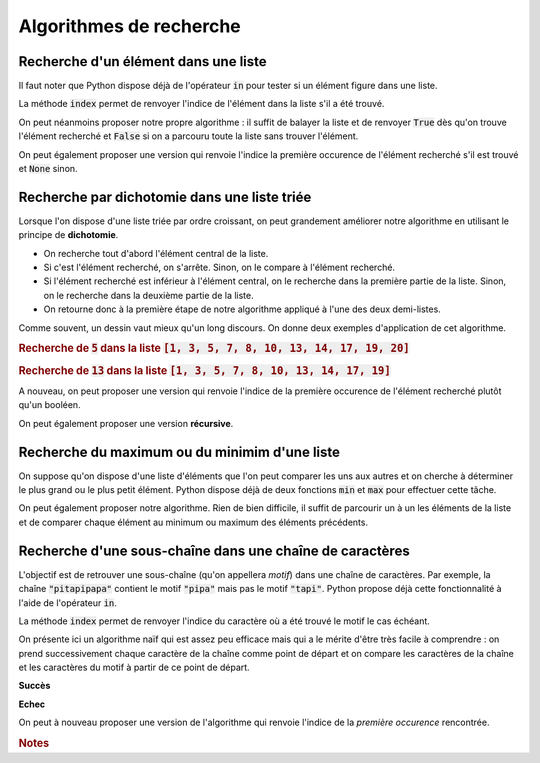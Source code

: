 ========================
Algorithmes de recherche
========================



Recherche d'un élément dans une liste
=====================================


Il faut noter que Python dispose déjà de l'opérateur :code:`in` pour tester si un élément figure dans une liste.

.. ipython:: python

    2 in [5, 4, 1, 2, 3]
    6 in [5, 4, 1, 2, 3]

La méthode :code:`index` permet de renvoyer l'indice de l'élément dans la liste s'il a été trouvé.

.. ipython:: python
    :okexcept:

    [5, 4, 1, 2, 3].index(2)
    [5, 4, 1, 2, 3].index(6)



On peut néanmoins proposer notre propre algorithme : il suffit de balayer la liste et de renvoyer :code:`True` dès qu'on trouve l'élément recherché et :code:`False` si on a parcouru toute la liste sans trouver l'élément.

.. ipython:: python

    def appartient(elt, lst):
        for e in lst:
            if e == elt:
                return True
        return False

    appartient(2, [5, 4, 1, 2, 3])
    appartient(6, [5, 4, 1, 2, 3])

On peut également proposer une version qui renvoie l'indice la première occurence de l'élément recherché s'il est trouvé et :code:`None` sinon.

.. ipython:: python

    def indice(elt, lst):
        for i in range(len(lst)):
            if lst[i] == elt:
                return i
        return None

    indice(2, [5, 4, 1, 2, 3])
    indice(6, [5, 4, 1, 2, 3])  # L'interpréteur IPython n'affiche pas None



Recherche par dichotomie dans une liste triée
=============================================

Lorsque l'on dispose d'une liste triée par ordre croissant, on peut grandement améliorer notre algorithme en utilisant le principe de **dichotomie**.

* On recherche tout d'abord l'élément central de la liste.
* Si c'est l'élément recherché, on s'arrête. Sinon, on le compare à l'élément recherché.
* Si l'élément recherché est inférieur à l'élément central, on le recherche dans la première partie de la liste. Sinon, on le recherche dans la deuxième partie de la liste.
* On retourne donc à la première étape de notre algorithme appliqué à l'une des deux demi-listes.

.. ipython:: python

    def appartient_dicho(elt, lst):
        g = 0
        d = len(lst) - 1
        while g <= d:
            m = (g + d) // 2
            if lst[m] == elt:
                return True
            if elt < lst[m]:
                d = m - 1
            else:
                g = m + 1
        return False

    appartient_dicho(13, [1, 3, 5, 7, 8, 10, 13, 14, 17, 19])
    appartient_dicho(18, [1, 3, 5, 7, 8, 10, 13, 14, 17, 19])

Comme souvent, un dessin vaut mieux qu'un long discours. On donne deux exemples d'application de cet algorithme.

.. rubric:: Recherche de :code:`5` dans la liste :code:`[1, 3, 5, 7, 8, 10, 13, 14, 17, 19, 20]`

.. tikz::
    :libs: matrix

    \tikzset{g/.style={fill=gray!10,draw}}
    \tikzset{b/.style={fill=blue!10,draw}}
    \tikzset{r/.style={fill=red!10,draw}}
    \tikzset{t/.style={fill=green!10,draw}}
    \tikzset{every node/.style={text height=1.5ex, text depth=.25ex}}
    \matrix[matrix of nodes, row sep=4em, nodes = {minimum width = 2em, minimum height = 2em}](recherche){
        |[b]|1 & |[b]|3 & |[b]|5 & |[b]|7 & |[b]|8 & |[r]|10 & |[b]|13 & |[b]|14 & |[b]|17 & |[b]|19 & |[b]|20\\
        |[b]|1 & |[b]|3 & |[t]|5 & |[b]|7 & |[b]|8 & |[g]|10 & |[g]|13 & |[g]|14 & |[g]|17 & |[g]|19 & |[g]|20\\
    };
    \node[below of=recherche-1-1](g1){\tt g};
    \draw[->](g1)--(recherche-1-1);
    \node[below of=recherche-1-11](d1){\tt d};
    \draw[->](d1)--(recherche-1-11);
    \node[above of=recherche-1-6](m1){\tt m};
    \draw[->](m1)--(recherche-1-6);

    \node[below of=recherche-2-1](g2){\tt g};
    \draw[->](g2)--(recherche-2-1);
    \node[below of=recherche-2-5](d2){\tt d};
    \draw[->](d2)--(recherche-2-5);
    \node[above of=recherche-2-3](m2){\tt m};
    \draw[->](m2)--(recherche-2-3);


.. rubric:: Recherche de :code:`13` dans la liste :code:`[1, 3, 5, 7, 8, 10, 13, 14, 17, 19]`

.. tikz::
    :libs: matrix

    \tikzset{g/.style={fill=gray!10,draw}}
    \tikzset{b/.style={fill=blue!10,draw}}
    \tikzset{r/.style={fill=red!10,draw}}
    \tikzset{t/.style={fill=green!10,draw}}
    \tikzset{every node/.style={text height=1.5ex, text depth=.25ex}}
    \matrix[matrix of nodes, row sep=4em, nodes = {minimum width = 2em, minimum height = 2em}](recherche){
        |[b]|1 & |[b]|3 & |[b]|5 & |[b]|7 & |[r]|8 & |[b]|10 & |[b]|13 & |[b]|14 & |[b]|17 & |[b]|19\\
        |[g]|1 & |[g]|3 & |[g]|5 & |[g]|7 & |[g]|8 & |[b]|10 & |[b]|13 & |[r]|14 & |[b]|17 & |[b]|19\\
        |[g]|1 & |[g]|3 & |[g]|5 & |[g]|7 & |[g]|8 & |[r]|10 & |[b]|13 & |[g]|14 & |[g]|17 & |[g]|19\\
        |[g]|1 & |[g]|3 & |[g]|5 & |[g]|7 & |[g]|8 & |[g]|10 & |[t]|13 & |[g]|14 & |[g]|17 & |[g]|19\\
    };
    \node[below of=recherche-1-1](g1){\tt g};
    \draw[->](g1)--(recherche-1-1);
    \node[below of=recherche-1-10](d1){\tt d};
    \draw[->](d1)--(recherche-1-10);
    \node[above of=recherche-1-5](m1){\tt m};
    \draw[->](m1)--(recherche-1-5);

    \node[below of=recherche-2-6](g2){\tt g};
    \draw[->](g2)--(recherche-2-6);
    \node[below of=recherche-2-10](d2){\tt d};
    \draw[->](d2)--(recherche-2-10);
    \node[above of=recherche-2-8](m2){\tt m};
    \draw[->](m2)--(recherche-2-8);

    \node[below of=recherche-3-6](g3){\tt g};
    \draw[->](g3)--(recherche-3-6);
    \node[below of=recherche-3-7](d3){\tt d};
    \draw[->](d3)--(recherche-3-7);
    \node[above of=recherche-3-6](m3){\tt m};
    \draw[->](m3)--(recherche-3-6);

    \node[below of=recherche-4-7](gd){\tt{g=d}};
    \draw[->](gd)--(recherche-4-7);
    \node[above of=recherche-4-7](m4){\tt m};
    \draw[->](m4)--(recherche-4-7);

A nouveau, on peut proposer une version qui renvoie l'indice de la première occurence de l'élément recherché plutôt qu'un booléen.

.. ipython:: python

    def indice_dicho(elt, lst):
        g = 0
        d = len(lst) - 1
        while g <= d:
            m = (g + d) // 2
            if lst[m] == elt:
                return m
            if elt < lst[m]:
                d = m - 1
            else:
                g = m + 1
        return None

    indice_dicho(13, [1, 3, 7, 8, 10, 13, 14, 17, 19])
    indice_dicho(18, [1, 3, 7, 8, 10, 13, 14, 17, 19])  # L'interpréteur IPython n'affiche pas None


On peut également proposer une version **récursive**.

.. ipython:: python

    def appartient_dicho_recursif(elt, lst):
        if len(lst) == 1:
            return elt == lst[0]
        m = len(lst)//2
        if elt == lst[m]:
            return True
        if elt < lst[m]:
            return appartient_dicho_recursif(elt, lst[:m-1])
        else:
            return appartient_dicho_recursif(elt, lst[m+1:])
        return False

    appartient_dicho_recursif(13, [1, 3, 5, 7, 8, 10, 13, 14, 17, 19])
    appartient_dicho_recursif(18, [1, 3, 5, 7, 8, 10, 13, 14, 17, 19])


Recherche du maximum ou du minimim d'une liste
==============================================

On suppose qu'on dispose d'une liste d'éléments que l'on peut comparer les uns aux autres et on cherche à déterminer le plus grand ou le plus petit élément. Python dispose déjà de deux fonctions :code:`min` et :code:`max` pour effectuer cette tâche.

.. ipython:: python

    lst = [5, -7, 4, -3, 2, 10]
    min(lst), max(lst)

On peut également proposer notre algorithme. Rien de bien difficile, il suffit de parcourir un à un les éléments de la liste et de comparer chaque élément au minimum ou maximum des éléments précédents.


.. ipython:: python

    def minmax(lst):
        m, M = None, None
        for elt in lst:
            if m is None or m > elt:
                m = elt
            if M is None or M < elt:
                M = elt
        return m, M

    minmax([5, -7, 4, -3, 2, 10])


Recherche d'une sous-chaîne dans une chaîne de caractères
=========================================================

L'objectif est de retrouver une sous-chaîne (qu'on appellera *motif*) dans une chaîne de caractères. Par exemple, la chaîne :code:`"pitapipapa"` contient le motif :code:`"pipa"` mais pas le motif :code:`"tapi"`. Python propose déjà cette fonctionnalité à l'aide de l'opérateur :code:`in`.

.. ipython:: python

    "pipa" in "pitapipapa"
    "tapa" in "pitapipapa"

La méthode :code:`index` permet de renvoyer l'indice du caractère où a été trouvé le motif le cas échéant.

.. ipython:: python
    :okexcept:

    "pitapipapa".index("pipa")
    "pitapipapa".index("tapa")


On présente ici un algorithme naïf qui est assez peu efficace mais qui a le mérite d'être très facile à comprendre : on prend successivement chaque caractère de la chaîne comme point de départ et on compare les caractères de la chaîne et les caractères du motif à partir de ce point de départ.


.. ipython:: python

    def recherche_chaine(chaine, motif):
        n = len(chaine)
        m = len(motif)
        for ind in range(n-m+1):
            nb = 0
            while nb < m and chaine[ind+nb] == motif[nb]:
                nb +=1
            if nb == m:
                return True
        return False

    recherche_chaine("pitapipapa", "pipa")
    recherche_chaine("patapipapa", "tapa")


.. jupyter-execute:: _scripts/recherche.py
    :hide-code:

**Succès**

.. jupyter-execute:: _scripts/recherche_win.py
    :hide-code:

**Echec**

.. jupyter-execute:: _scripts/recherche_lose.py
    :hide-code:

On peut à nouveau proposer une version de l'algorithme qui renvoie l'indice de la *première occurence* rencontrée.

.. ipython:: python

    def indice_chaine(chaine, motif):
        n = len(chaine)
        m = len(motif)
        for ind in range(n-m):
            nb = 0
            while nb < m and chaine[ind+nb] == motif[nb]:
                nb +=1
            if nb == m:
                return nb
        return None

    indice_chaine("pitapipapa", "pipa")
    indice_chaine("patapipapa", "tapa")     # L'interpréteur IPython n'affiche pas None


.. rubric:: Notes
